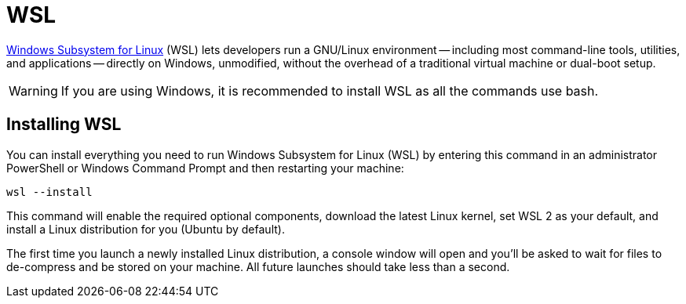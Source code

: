 [[wsl]]
= WSL

https://docs.microsoft.com/windows/wsl[Windows Subsystem for Linux] (WSL) lets developers run a GNU/Linux environment -- including most command-line tools, utilities, and applications -- directly on Windows, unmodified, without the overhead of a traditional virtual machine or dual-boot setup.

[WARNING]
====
If you are using Windows, it is recommended to install WSL as all the commands use bash.
====

== Installing WSL

You can install everything you need to run Windows Subsystem for Linux (WSL) by entering this command in an administrator PowerShell or Windows Command Prompt and then restarting your machine:

[source,shell]
----
wsl --install
----

This command will enable the required optional components, download the latest Linux kernel, set WSL 2 as your default, and install a Linux distribution for you (Ubuntu by default).

The first time you launch a newly installed Linux distribution, a console window will open and you'll be asked to wait for files to de-compress and be stored on your machine.
All future launches should take less than a second.
